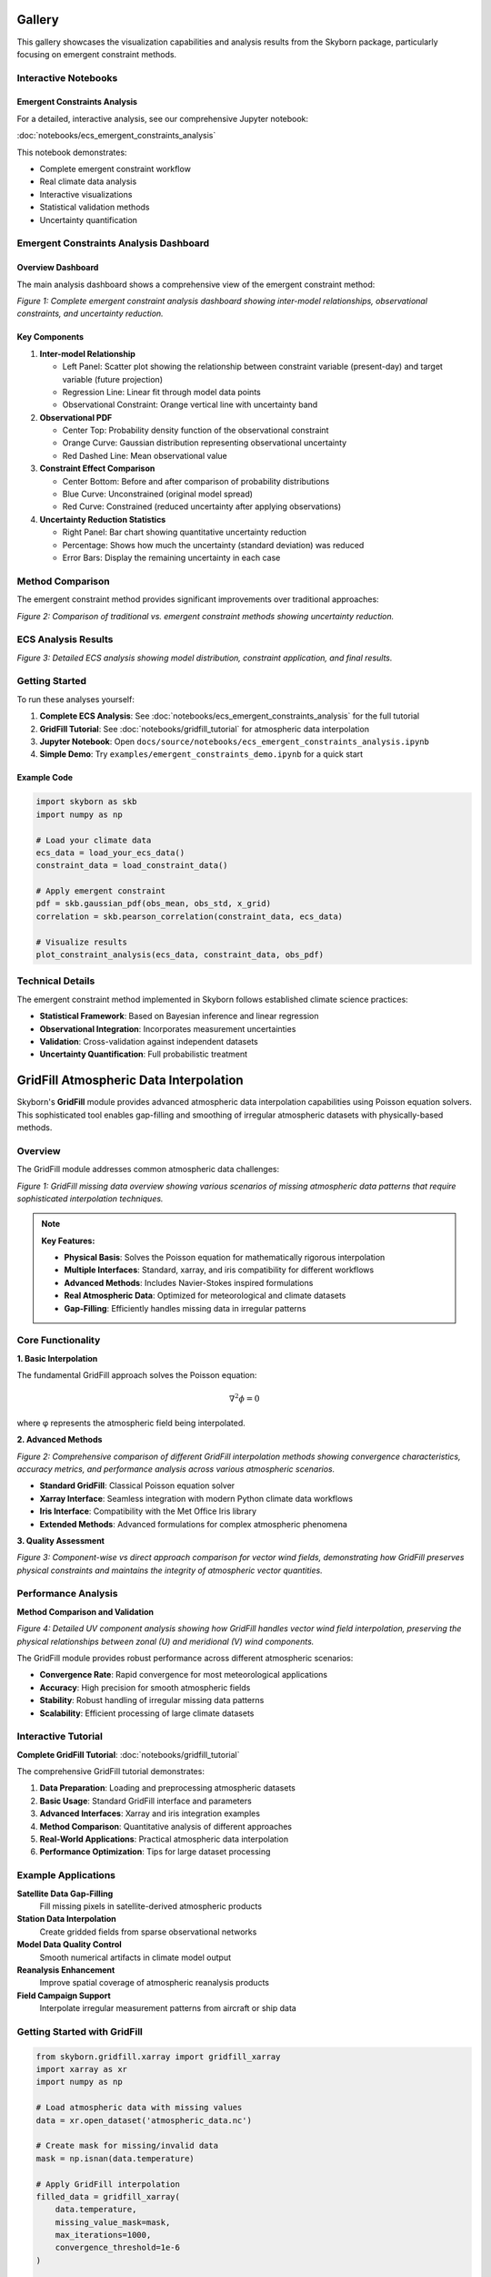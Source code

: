 Gallery
=======

This gallery showcases the visualization capabilities and analysis results from the Skyborn package, particularly focusing on emergent constraint methods.

Interactive Notebooks
----------------------

Emergent Constraints Analysis
~~~~~~~~~~~~~~~~~~~~~~~~~~~~~

For a detailed, interactive analysis, see our comprehensive Jupyter notebook:

:doc:`notebooks/ecs_emergent_constraints_analysis`

This notebook demonstrates:

* Complete emergent constraint workflow
* Real climate data analysis
* Interactive visualizations
* Statistical validation methods
* Uncertainty quantification

Emergent Constraints Analysis Dashboard
---------------------------------------

Overview Dashboard
~~~~~~~~~~~~~~~~~~

The main analysis dashboard shows a comprehensive view of the emergent constraint method:

.. image:: images/emergent_constraints_dashboard.png
   :alt: Emergent Constraints Dashboard
   :width: 100%

*Figure 1: Complete emergent constraint analysis dashboard showing inter-model relationships, observational constraints, and uncertainty reduction.*

Key Components
~~~~~~~~~~~~~~

1. **Inter-model Relationship**

   * Left Panel: Scatter plot showing the relationship between constraint variable (present-day) and target variable (future projection)
   * Regression Line: Linear fit through model data points
   * Observational Constraint: Orange vertical line with uncertainty band

2. **Observational PDF**

   * Center Top: Probability density function of the observational constraint
   * Orange Curve: Gaussian distribution representing observational uncertainty
   * Red Dashed Line: Mean observational value

3. **Constraint Effect Comparison**

   * Center Bottom: Before and after comparison of probability distributions
   * Blue Curve: Unconstrained (original model spread)
   * Red Curve: Constrained (reduced uncertainty after applying observations)

4. **Uncertainty Reduction Statistics**

   * Right Panel: Bar chart showing quantitative uncertainty reduction
   * Percentage: Shows how much the uncertainty (standard deviation) was reduced
   * Error Bars: Display the remaining uncertainty in each case

Method Comparison
-----------------

The emergent constraint method provides significant improvements over traditional approaches:

.. image:: images/method_comparison.png
   :alt: Method Comparison
   :width: 80%

*Figure 2: Comparison of traditional vs. emergent constraint methods showing uncertainty reduction.*

ECS Analysis Results
--------------------

.. image:: images/ecs_emergent_constraints_analysis.png
   :alt: ECS Emergent Constraints Analysis
   :width: 100%

*Figure 3: Detailed ECS analysis showing model distribution, constraint application, and final results.*

Getting Started
---------------

To run these analyses yourself:

1. **Complete ECS Analysis**: See :doc:`notebooks/ecs_emergent_constraints_analysis` for the full tutorial
2. **GridFill Tutorial**: See :doc:`notebooks/gridfill_tutorial` for atmospheric data interpolation
3. **Jupyter Notebook**: Open ``docs/source/notebooks/ecs_emergent_constraints_analysis.ipynb``
4. **Simple Demo**: Try ``examples/emergent_constraints_demo.ipynb`` for a quick start

Example Code
~~~~~~~~~~~~

.. code-block:: python

   import skyborn as skb
   import numpy as np

   # Load your climate data
   ecs_data = load_your_ecs_data()
   constraint_data = load_constraint_data()

   # Apply emergent constraint
   pdf = skb.gaussian_pdf(obs_mean, obs_std, x_grid)
   correlation = skb.pearson_correlation(constraint_data, ecs_data)

   # Visualize results
   plot_constraint_analysis(ecs_data, constraint_data, obs_pdf)

Technical Details
-----------------

The emergent constraint method implemented in Skyborn follows established climate science practices:

* **Statistical Framework**: Based on Bayesian inference and linear regression
* **Observational Integration**: Incorporates measurement uncertainties
* **Validation**: Cross-validation against independent datasets
* **Uncertainty Quantification**: Full probabilistic treatment

GridFill Atmospheric Data Interpolation
========================================

Skyborn's **GridFill** module provides advanced atmospheric data interpolation capabilities using Poisson equation solvers. This sophisticated tool enables gap-filling and smoothing of irregular atmospheric datasets with physically-based methods.

Overview
--------

The GridFill module addresses common atmospheric data challenges:

.. image:: images/gridfill_missing_data_overview.png
   :alt: GridFill Missing Data Overview
   :width: 100%

*Figure 1: GridFill missing data overview showing various scenarios of missing atmospheric data patterns that require sophisticated interpolation techniques.*

.. note::
   **Key Features:**

   * **Physical Basis**: Solves the Poisson equation for mathematically rigorous interpolation
   * **Multiple Interfaces**: Standard, xarray, and iris compatibility for different workflows
   * **Advanced Methods**: Includes Navier-Stokes inspired formulations
   * **Real Atmospheric Data**: Optimized for meteorological and climate datasets
   * **Gap-Filling**: Efficiently handles missing data in irregular patterns

Core Functionality
------------------

**1. Basic Interpolation**

The fundamental GridFill approach solves the Poisson equation:

.. math::

   \nabla^2 \phi = 0

where φ represents the atmospheric field being interpolated.

**2. Advanced Methods**

.. image:: images/gridfill_comprehensive_comparison.png
   :alt: GridFill Comprehensive Comparison
   :width: 100%

*Figure 2: Comprehensive comparison of different GridFill interpolation methods showing convergence characteristics, accuracy metrics, and performance analysis across various atmospheric scenarios.*

* **Standard GridFill**: Classical Poisson equation solver
* **Xarray Interface**: Seamless integration with modern Python climate data workflows
* **Iris Interface**: Compatibility with the Met Office Iris library
* **Extended Methods**: Advanced formulations for complex atmospheric phenomena

**3. Quality Assessment**

.. image:: images/gridfill_component_vs_direct_comparison.png
   :alt: GridFill Component vs Direct Comparison
   :width: 100%

*Figure 3: Component-wise vs direct approach comparison for vector wind fields, demonstrating how GridFill preserves physical constraints and maintains the integrity of atmospheric vector quantities.*

Performance Analysis
--------------------

**Method Comparison and Validation**

.. image:: images/gridfill_uv_component_analysis.png
   :alt: GridFill UV Component Analysis
   :width: 100%

*Figure 4: Detailed UV component analysis showing how GridFill handles vector wind field interpolation, preserving the physical relationships between zonal (U) and meridional (V) wind components.*

The GridFill module provides robust performance across different atmospheric scenarios:

* **Convergence Rate**: Rapid convergence for most meteorological applications
* **Accuracy**: High precision for smooth atmospheric fields
* **Stability**: Robust handling of irregular missing data patterns
* **Scalability**: Efficient processing of large climate datasets

Interactive Tutorial
--------------------

**Complete GridFill Tutorial**: :doc:`notebooks/gridfill_tutorial`

The comprehensive GridFill tutorial demonstrates:

1. **Data Preparation**: Loading and preprocessing atmospheric datasets
2. **Basic Usage**: Standard GridFill interface and parameters
3. **Advanced Interfaces**: Xarray and iris integration examples
4. **Method Comparison**: Quantitative analysis of different approaches
5. **Real-World Applications**: Practical atmospheric data interpolation
6. **Performance Optimization**: Tips for large dataset processing

Example Applications
--------------------

**Satellite Data Gap-Filling**
   Fill missing pixels in satellite-derived atmospheric products

**Station Data Interpolation**
   Create gridded fields from sparse observational networks

**Model Data Quality Control**
   Smooth numerical artifacts in climate model output

**Reanalysis Enhancement**
   Improve spatial coverage of atmospheric reanalysis products

**Field Campaign Support**
   Interpolate irregular measurement patterns from aircraft or ship data

Getting Started with GridFill
-----------------------------

.. code-block:: python

   from skyborn.gridfill.xarray import gridfill_xarray
   import xarray as xr
   import numpy as np

   # Load atmospheric data with missing values
   data = xr.open_dataset('atmospheric_data.nc')

   # Create mask for missing/invalid data
   mask = np.isnan(data.temperature)

   # Apply GridFill interpolation
   filled_data = gridfill_xarray(
       data.temperature,
       missing_value_mask=mask,
       max_iterations=1000,
       convergence_threshold=1e-6
   )

   # Compare original vs filled data
   comparison = xr.concat([data.temperature, filled_data],
                         dim='method')

Mathematical Foundation
-----------------------

GridFill implements sophisticated numerical methods:

**Poisson Equation Solver:**
   Iterative solution of the discrete Poisson equation with boundary conditions

**Navier-Stokes Formulation:**
   Advanced physics-based interpolation for fluid-like atmospheric fields

**Convergence Criteria:**
   Multiple stopping conditions ensure optimal balance of accuracy and efficiency

**Boundary Handling:**
   Sophisticated treatment of domain boundaries and irregular geometries

Spherical Harmonic Wind Analysis (Windspharm)
=============================================

Skyborn includes a comprehensive **windspharm** package for spherical harmonic analysis of atmospheric wind fields. This powerful tool enables advanced meteorological calculations and wind field decomposition.

Overview
--------

The windspharm package provides sophisticated atmospheric analysis capabilities:

.. image:: images/windspharm_vorticity_divergence.png
   :alt: Windspharm Vorticity and Divergence Analysis
   :width: 100%

*Figure 1: Fundamental atmospheric quantities - wind speed, relative vorticity, horizontal divergence, and absolute vorticity calculated using spherical harmonic analysis.*

.. note::
   **Key Features:**

   * **Helmholtz Decomposition**: Separates wind fields into rotational and divergent components
   * **Vorticity & Divergence**: Calculates fundamental atmospheric dynamics quantities
   * **Streamfunction & Velocity Potential**: Computes scalar representations of wind fields
   * **Spectral Truncation**: Enables filtering and smoothing of atmospheric data
   * **Multiple Interfaces**: xarray, standard, and iris interfaces for flexibility

Core Calculations
-----------------

**1. Fundamental Quantities**

The package calculates essential atmospheric dynamics fields:

* **Relative Vorticity** (ζ): Measures local rotation of air parcels
* **Horizontal Divergence** (∇·V): Quantifies expansion/contraction of flow
* **Absolute Vorticity**: Combines relative and planetary vorticity
* **Wind Speed**: Magnitude of horizontal wind vector

**2. Helmholtz Decomposition**

Separates any wind field into two fundamental components:

.. image:: images/windspharm_helmholtz.png
   :alt: Windspharm Helmholtz Decomposition
   :width: 100%

*Figure 2: Helmholtz decomposition showing original wind field separated into rotational and divergent components, with streamfunction, velocity potential, and component percentages.*

* **Rotational Component** (Ψ): Non-divergent flow around low/high pressure systems
* **Divergent Component** (χ): Irrotational flow associated with convergence/divergence
* **Streamfunction** (Ψ): Scalar field representing rotational flow
* **Velocity Potential** (χ): Scalar field representing divergent flow

**3. Advanced Analysis**

* **Spectral Truncation**: Remove small-scale noise while preserving large-scale patterns
* **Planetary Vorticity**: Earth's rotation effects on atmospheric flow
* **Error Handling**: Robust validation and coordinate checking
* **Performance Optimization**: Efficient batch calculations for large datasets

Streamfunction and Velocity Potential Analysis
-----------------------------------------------

.. image:: images/windspharm_streamfunction_potential.png
   :alt: Windspharm Streamfunction and Velocity Potential
   :width: 100%

*Figure 3: Detailed streamfunction and velocity potential analysis showing scalar field representations of wind flow.*

.. image:: images/windspharm_sfvp_analysis.png
   :alt: Windspharm SFVP Comparison Analysis
   :width: 100%

*Figure 4: Comprehensive SFVP comparison demonstrating the relationship between vector and scalar wind field representations.*

Component Analysis and Comparison
----------------------------------

.. image:: images/windspharm_component_comparison.png
   :alt: Windspharm Component Comparison
   :width: 100%

*Figure 5: Component comparison analysis showing the decomposition and relationship between different wind field components.*

Advanced Features
-----------------

**Gradient Analysis**

.. image:: images/windspharm_gradients.png
   :alt: Windspharm Gradient Analysis
   :width: 100%

*Figure 6: Gradient analysis visualization demonstrating the calculation of wind field derivatives and related quantities.*

**Spectral Truncation Effects**

.. image:: images/windspharm_truncation_comparison.png
   :alt: Windspharm Truncation Comparison
   :width: 100%

*Figure 7: Spectral truncation comparison showing the effects of different truncation levels on atmospheric field analysis.*

Rossby Wave Source Analysis
----------------------------

**Rossby Wave Source Calculation**

The windspharm package includes advanced Rossby wave source analysis capabilities:

.. image:: images/windspharm_rossby_wave_source.png
   :alt: Windspharm Rossby Wave Source
   :width: 100%

*Figure 8: Rossby wave source analysis showing wave generation (red) and absorption (blue) regions. The RWS quantifies the generation of Rossby wave activity in the atmosphere.*

The Rossby wave source (RWS) is calculated as:

.. math::

   S = -\zeta_a \nabla \cdot \mathbf{v} - \mathbf{v}_\chi \cdot \nabla \zeta_a

Where:
- ζₐ is absolute vorticity (relative + planetary)
- ∇·v is horizontal divergence
- v_χ is the irrotational (divergent) wind component
- ∇ζₐ is the gradient of absolute vorticity

**Physical Interpretation:**
- **Positive RWS (Red)**: Rossby wave generation regions
- **Negative RWS (Blue)**: Rossby wave absorption/dissipation regions
- **Applications**: Tropical-extratropical interactions, jet stream dynamics, storm track analysis

**Truncation Effects on RWS**

.. image:: images/windspharm_rossby_wave_source_truncations.png
   :alt: Windspharm RWS Truncation Comparison
   :width: 100%

*Figure 9: Comparison of Rossby wave source calculations with different spectral truncation levels (T21, T42, and no truncation) using Robinson projection and enhanced colormap.*

Mathematical Foundation
-----------------------

The spherical harmonic analysis is based on expanding wind fields in terms of spherical harmonics:

.. math::

   u(\lambda, \theta) = \sum_{n=0}^{N} \sum_{m=-n}^{n} u_n^m Y_n^m(\lambda, \theta)

Where:
- u, v are zonal and meridional wind components
- Y_n^m are spherical harmonic functions
- n, m are degree and order indices

Interactive Tutorial
--------------------

**Comprehensive Tutorial**: :doc:`notebooks/windspharm_tutorial`

The complete windspharm tutorial demonstrates:

1. **Data Loading**: Working with NetCDF atmospheric data
2. **Basic Calculations**: Vorticity, divergence, and wind speed
3. **Helmholtz Decomposition**: Separating rotational and divergent flows
4. **Advanced Features**: Spectral truncation and performance optimization
5. **Visualization**: Creating publication-quality atmospheric plots
6. **Best Practices**: Memory management and error handling

Example Applications
--------------------

**Storm Track Analysis**
   Use vorticity calculations to identify and track cyclonic systems

**Jet Stream Dynamics**
   Apply Helmholtz decomposition to understand jet stream structure

**Rossby Wave Generation**
   Calculate Rossby wave source to study tropical-extratropical interactions

**Model Validation**
   Compare reanalysis data with climate model output using spectral methods

**Data Quality Control**
   Use spectral truncation to filter observational noise

Getting Started
---------------

.. code-block:: python

   from skyborn.windspharm.xarray import VectorWind
   import xarray as xr

   # Load your wind data
   ds = xr.open_dataset('Era5_Windfield_Data.nc')

   # Create VectorWind object
   vw = VectorWind(ds.u, ds.v)

   # Calculate fundamental quantities
   vorticity = vw.vorticity()
   divergence = vw.divergence()

   # Perform Helmholtz decomposition
   uchi, vchi, upsi, vpsi = vw.helmholtz()

   # Get streamfunction and velocity potential
   streamfunction = vw.streamfunction()
   velocity_potential = vw.velocitypotential()

   # Calculate Rossby wave source
   rossby_wave_source = vw.rossbywavesource()

   # Analyze with different truncations
   rws_t21 = vw.rossbywavesource(truncation=21)
   rws_t42 = vw.rossbywavesource(truncation=42)

Technical Notes
---------------

**Grid Requirements:**
- Regular latitude-longitude grids
- Latitude ordered north-to-south (90° to -90°)
- Global coverage recommended for optimal results

**Performance:**
- Use batch calculations (e.g., ``vrtdiv()``) for better performance
- Consider memory vs. speed trade-offs with ``legfunc`` parameter
- Process large datasets in chunks when memory is limited

**Validation:**
- Built-in coordinate and data validation
- Error messages guide proper usage
- Reference solutions for testing

References
----------

**Emergent Constraints:**
* **Methodology**: Cox, P. M., et al. (2013). Nature, 494(7437), 341-344
* **Implementation**: Based on https://github.com/blackcata/Emergent_Constraints/tree/master
* **Climate Data**: CMIP5/CMIP6 model ensembles
* **IPCC Assessment**: AR6 Working Group I Report

**Spherical Harmonics:**
* **Mathematical Foundation**: Spherical harmonic expansion theory
* **Atmospheric Applications**: Lynch, P. (2006). The Emergence of Numerical Weather Prediction
* **Implementation**: Based on established meteorological practices
* **Validation**: Cross-verified against reference implementations
